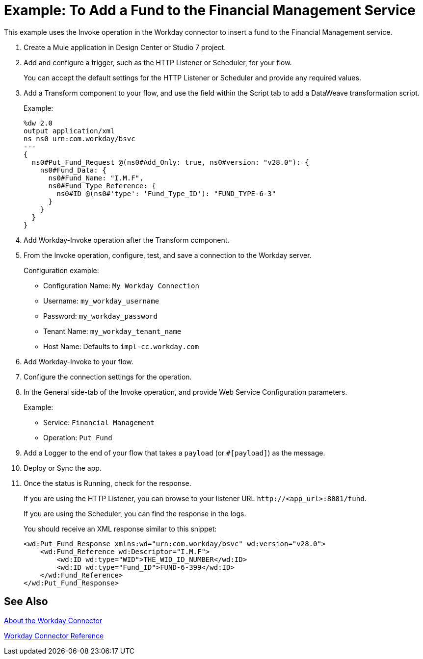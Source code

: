 = Example: To Add a Fund to the Financial Management Service
:keywords: anypoint studio, connector, workday, wsdl

This example uses the Invoke operation in the Workday connector to insert a fund to the Financial Management service.

. Create a Mule application in Design Center or Studio 7 project.
+
. Add and configure a trigger, such as the HTTP Listener or Scheduler, for your flow.
+
You can accept the default settings for the HTTP Listener or Scheduler and provide any required values.
. Add a Transform component to your flow, and use the field within the Script tab to add a DataWeave transformation script.
+
Example:
+
[source,dataweave,linenums]
----
%dw 2.0
output application/xml
ns ns0 urn:com.workday/bsvc
---
{
  ns0#Put_Fund_Request @(ns0#Add_Only: true, ns0#version: "v28.0"): {
    ns0#Fund_Data: {
      ns0#Fund_Name: "I.M.F",
      ns0#Fund_Type_Reference: {
        ns0#ID @(ns0#'type': 'Fund_Type_ID'): "FUND_TYPE-6-3"
      }
    }
  }
}
----
+
. Add Workday-Invoke operation after the Transform component.
. From the Invoke operation, configure, test, and save a connection to the Workday server.
+
Configuration example:
+
* Configuration Name: `My Workday Connection`
* Username: `my_workday_username`
* Password: `my_workday_password`
* Tenant Name: `my_workday_tenant_name`
* Host Name: Defaults to `impl-cc.workday.com`
. Add Workday-Invoke to your flow.
. Configure the connection settings for the operation.
+
. In the General side-tab of the Invoke operation, and provide Web Service Configuration parameters.
+
Example:
+
* Service: `Financial Management`
* Operation: `Put_Fund`
+
. Add a Logger to the end of your flow that takes a `payload` (or `#[payload]`) as the message.
. Deploy or Sync the app.
. Once the status is Running, check for the response.
+
If you are using the HTTP Listener, you can browse to your listener URL `+http://<app_url>:8081/fund+`.
+
If you are using the Scheduler, you can find the response in the logs.
+
You should receive an XML response similar to this snippet:
+
[source,xml,linenums]
----
<wd:Put_Fund_Response xmlns:wd="urn:com.workday/bsvc" wd:version="v28.0">
    <wd:Fund_Reference wd:Descriptor="I.M.F">
        <wd:ID wd:type="WID">THE_WID_ID_NUMBER</wd:ID>
        <wd:ID wd:type="Fund_ID">FUND-6-399</wd:ID>
    </wd:Fund_Reference>
</wd:Put_Fund_Response>
----

== See Also

link:/connectors/workday-about[About the Workday Connector]

link:/connectors/workday-reference[Workday Connector Reference]
